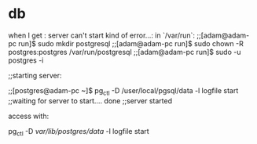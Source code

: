 * db

when I get : server can't start kind of error...:
in `/var/run`: 
;;[adam@adam-pc run]$ sudo mkdir postgresql
;;[adam@adam-pc run]$ sudo chown -R postgres:postgres /var/run/postgresql
;;[adam@adam-pc run]$ sudo -u postgres -i

;;starting server:

;;[postgres@adam-pc ~]$ pg_ctl -D /user/local/pgsql/data -l logfile start
;;waiting for server to start.... done
;;server started



access with:
 
pg_ctl -D /var/lib/postgres/data/ -l logfile start
